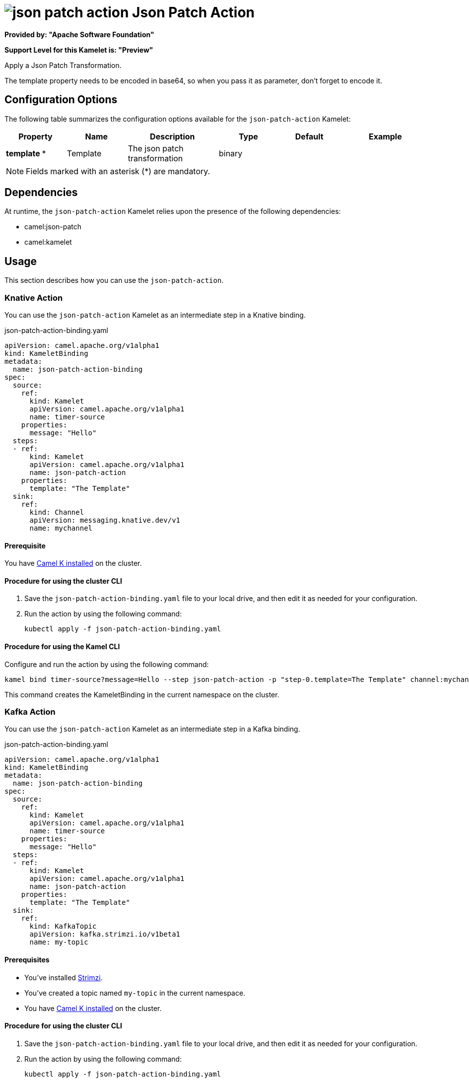 // THIS FILE IS AUTOMATICALLY GENERATED: DO NOT EDIT

= image:kamelets/json-patch-action.svg[] Json Patch Action

*Provided by: "Apache Software Foundation"*

*Support Level for this Kamelet is: "Preview"*

Apply a Json Patch Transformation.

The template property needs to be encoded in base64, so when you pass it as parameter, don't forget to encode it.

== Configuration Options

The following table summarizes the configuration options available for the `json-patch-action` Kamelet:
[width="100%",cols="2,^2,3,^2,^2,^3",options="header"]
|===
| Property| Name| Description| Type| Default| Example
| *template {empty}* *| Template| The json patch transformation| binary| | 
|===

NOTE: Fields marked with an asterisk ({empty}*) are mandatory.


== Dependencies

At runtime, the `json-patch-action` Kamelet relies upon the presence of the following dependencies:

- camel:json-patch
- camel:kamelet 

== Usage

This section describes how you can use the `json-patch-action`.

=== Knative Action

You can use the `json-patch-action` Kamelet as an intermediate step in a Knative binding.

.json-patch-action-binding.yaml
[source,yaml]
----
apiVersion: camel.apache.org/v1alpha1
kind: KameletBinding
metadata:
  name: json-patch-action-binding
spec:
  source:
    ref:
      kind: Kamelet
      apiVersion: camel.apache.org/v1alpha1
      name: timer-source
    properties:
      message: "Hello"
  steps:
  - ref:
      kind: Kamelet
      apiVersion: camel.apache.org/v1alpha1
      name: json-patch-action
    properties:
      template: "The Template"
  sink:
    ref:
      kind: Channel
      apiVersion: messaging.knative.dev/v1
      name: mychannel

----

==== *Prerequisite*

You have xref:{camel-k-version}@camel-k::installation/installation.adoc[Camel K installed] on the cluster.

==== *Procedure for using the cluster CLI*

. Save the `json-patch-action-binding.yaml` file to your local drive, and then edit it as needed for your configuration.

. Run the action by using the following command:
+
[source,shell]
----
kubectl apply -f json-patch-action-binding.yaml
----

==== *Procedure for using the Kamel CLI*

Configure and run the action by using the following command:

[source,shell]
----
kamel bind timer-source?message=Hello --step json-patch-action -p "step-0.template=The Template" channel:mychannel
----

This command creates the KameletBinding in the current namespace on the cluster.

=== Kafka Action

You can use the `json-patch-action` Kamelet as an intermediate step in a Kafka binding.

.json-patch-action-binding.yaml
[source,yaml]
----
apiVersion: camel.apache.org/v1alpha1
kind: KameletBinding
metadata:
  name: json-patch-action-binding
spec:
  source:
    ref:
      kind: Kamelet
      apiVersion: camel.apache.org/v1alpha1
      name: timer-source
    properties:
      message: "Hello"
  steps:
  - ref:
      kind: Kamelet
      apiVersion: camel.apache.org/v1alpha1
      name: json-patch-action
    properties:
      template: "The Template"
  sink:
    ref:
      kind: KafkaTopic
      apiVersion: kafka.strimzi.io/v1beta1
      name: my-topic

----

==== *Prerequisites*

* You've installed https://strimzi.io/[Strimzi].
* You've created a topic named `my-topic` in the current namespace.
* You have xref:{camel-k-version}@camel-k::installation/installation.adoc[Camel K installed] on the cluster.

==== *Procedure for using the cluster CLI*

. Save the `json-patch-action-binding.yaml` file to your local drive, and then edit it as needed for your configuration.

. Run the action by using the following command:
+
[source,shell]
----
kubectl apply -f json-patch-action-binding.yaml
----

==== *Procedure for using the Kamel CLI*

Configure and run the action by using the following command:

[source,shell]
----
kamel bind timer-source?message=Hello --step json-patch-action -p "step-0.template=The Template" kafka.strimzi.io/v1beta1:KafkaTopic:my-topic
----

This command creates the KameletBinding in the current namespace on the cluster.

== Kamelet source file

https://github.com/apache/camel-kamelets/blob/main/kamelets/json-patch-action.kamelet.yaml

// THIS FILE IS AUTOMATICALLY GENERATED: DO NOT EDIT
